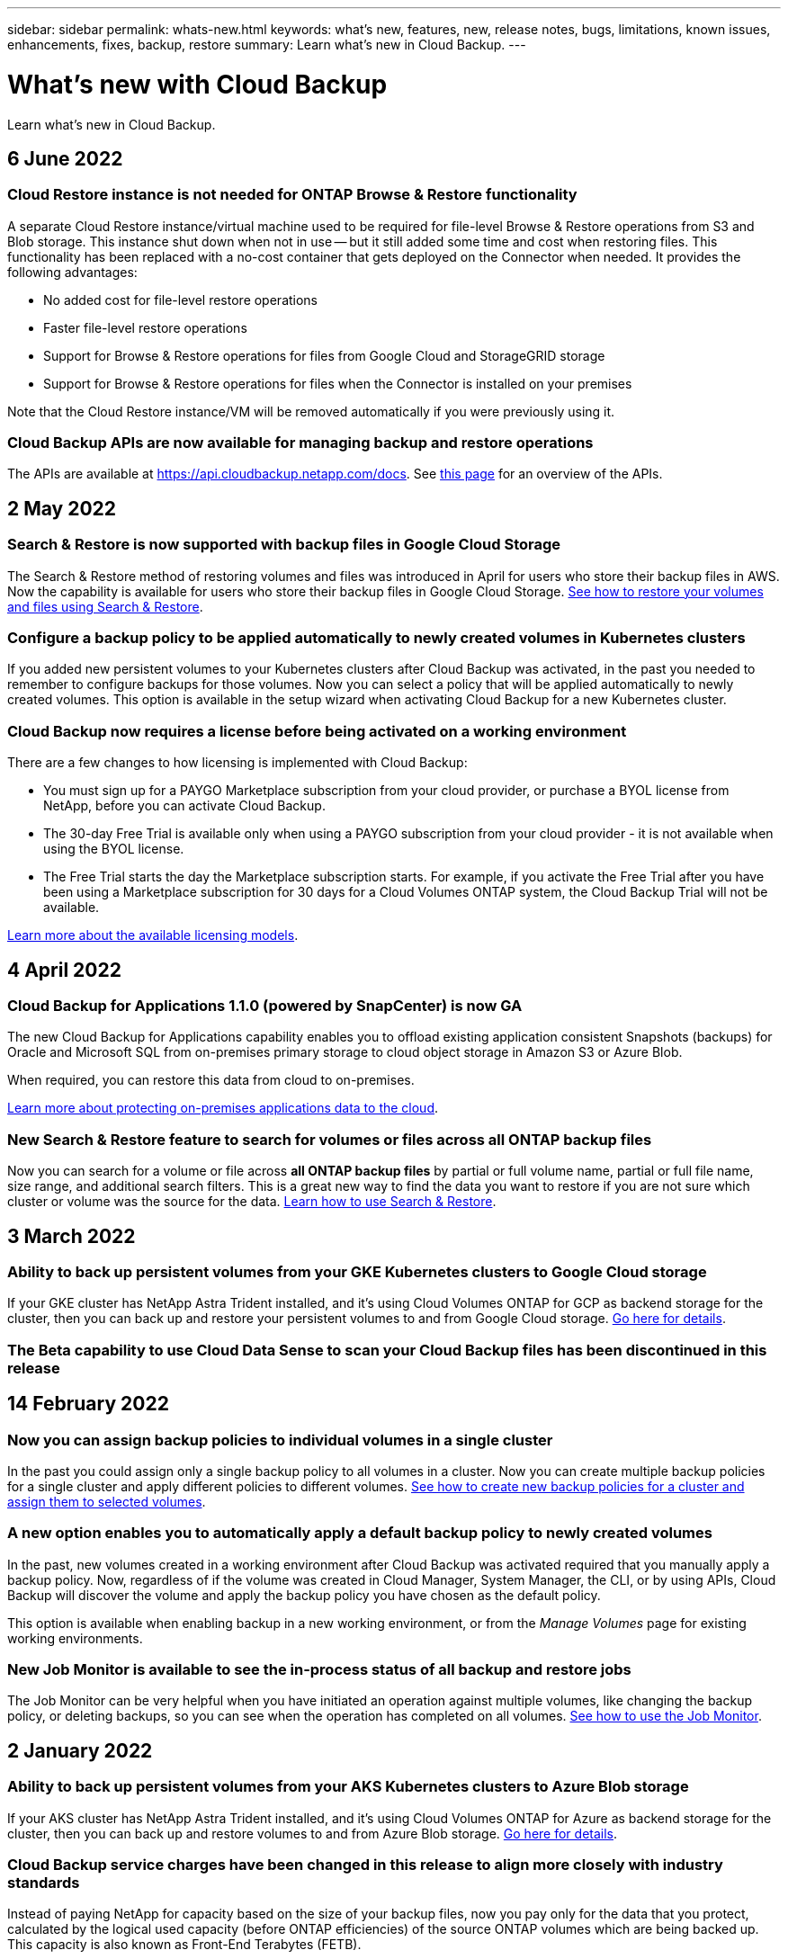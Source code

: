 ---
sidebar: sidebar
permalink: whats-new.html
keywords: what's new, features, new, release notes, bugs, limitations, known issues, enhancements, fixes, backup, restore
summary: Learn what's new in Cloud Backup.
---

= What's new with Cloud Backup
:hardbreaks:
:nofooter:
:icons: font
:linkattrs:
:imagesdir: ./media/

[.lead]
Learn what's new in Cloud Backup.

// tag::whats-new[]
== 6 June 2022

=== Cloud Restore instance is not needed for ONTAP Browse & Restore functionality

A separate Cloud Restore instance/virtual machine used to be required for file-level Browse & Restore operations from S3 and Blob storage. This instance shut down when not in use -- but it still added some time and cost when restoring files. This functionality has been replaced with a no-cost container that gets deployed on the Connector when needed. It provides the following advantages:

* No added cost for file-level restore operations
* Faster file-level restore operations
* Support for Browse & Restore operations for files from Google Cloud and StorageGRID storage
* Support for Browse & Restore operations for files when the Connector is installed on your premises

Note that the Cloud Restore instance/VM will be removed automatically if you were previously using it.

=== Cloud Backup APIs are now available for managing backup and restore operations

The APIs are available at https://api.cloudbackup.netapp.com/docs. See link:api-backup-restore.html[this page] for an overview of the APIs.

== 2 May 2022

=== Search & Restore is now supported with backup files in Google Cloud Storage

The Search & Restore method of restoring volumes and files was introduced in April for users who store their backup files in AWS. Now the capability is available for users who store their backup files in Google Cloud Storage. https://docs.netapp.com/us-en/cloud-manager-backup-restore/task-restore-backups-ontap.html#prerequisites-2[See how to restore your volumes and files using Search & Restore].

=== Configure a backup policy to be applied automatically to newly created volumes in Kubernetes clusters

If you added new persistent volumes to your Kubernetes clusters after Cloud Backup was activated, in the past you needed to remember to configure backups for those volumes. Now you can select a policy that will be applied automatically to newly created volumes. This option is available in the setup wizard when activating Cloud Backup for a new Kubernetes cluster.
//, or https://docs.netapp.com/us-en/cloud-manager-backup-restore/task-manage-backups-kubernetes.html#setting-a-backup-policy-to-be-assigned-to-new-volumes[from the _Backup Settings_ page] for clusters that have already activated Cloud Backup.

=== Cloud Backup now requires a license before being activated on a working environment

There are a few changes to how licensing is implemented with Cloud Backup:

* You must sign up for a PAYGO Marketplace subscription from your cloud provider, or purchase a BYOL license from NetApp, before you can activate Cloud Backup.
* The 30-day Free Trial is available only when using a PAYGO subscription from your cloud provider - it is not available when using the BYOL license.
* The Free Trial starts the day the Marketplace subscription starts. For example, if you activate the Free Trial after you have been using a Marketplace subscription for 30 days for a Cloud Volumes ONTAP system, the Cloud Backup Trial will not be available.

https://docs.netapp.com/us-en/cloud-manager-backup-restore/task-licensing-cloud-backup.html[Learn more about the available licensing models].
//
//=== Support has been added to back up on-premises ONTAP cluster data in sites without internet access
//
//If your on-prem ONTAP cluster resides in a site with no internet access, also known as a dark site or offline site, now you can use Cloud Backup to back up volume data to a NetApp StorageGRID systems that resides in the same site. This functionality requires that the Cloud Manager Connector (version 3.9.17 or greater) is also deployed in the offline site.
//
//https://docs.netapp.com/us-en/cloud-manager-backup-restore/task-backup-onprem-private-cloud.html[See how to back up data in an offline site].

== 4 April 2022

=== Cloud Backup for Applications 1.1.0 (powered by SnapCenter) is now GA

The new Cloud Backup for Applications capability enables you to offload existing application consistent Snapshots (backups) for Oracle and Microsoft SQL from on-premises primary storage to cloud object storage in Amazon S3 or Azure Blob.

When required, you can restore this data from cloud to on-premises.

https://docs.netapp.com/us-en/cloud-manager-backup-restore/concept-protect-app-data-to-cloud.html[Learn more about protecting on-premises applications data to the cloud].

=== New Search & Restore feature to search for volumes or files across all ONTAP backup files

Now you can search for a volume or file across *all ONTAP backup files* by partial or full volume name, partial or full file name, size range, and additional search filters. This is a great new way to find the data you want to restore if you are not sure which cluster or volume was the source for the data. https://docs.netapp.com/us-en/cloud-manager-backup-restore/task-restore-backups-ontap.html#restoring-ontap-data-using-search-restore[Learn how to use Search & Restore].
// end::whats-new[]

== 3 March 2022

=== Ability to back up persistent volumes from your GKE Kubernetes clusters to Google Cloud storage

If your GKE cluster has NetApp Astra Trident installed, and it's using Cloud Volumes ONTAP for GCP as backend storage for the cluster, then you can back up and restore your persistent volumes to and from Google Cloud storage. link:task-backup-kubernetes-to-gcp.html[Go here for details].

=== The Beta capability to use Cloud Data Sense to scan your Cloud Backup files has been discontinued in this release

== 14 February 2022

=== Now you can assign backup policies to individual volumes in a single cluster

In the past you could assign only a single backup policy to all volumes in a cluster. Now you can create multiple backup policies for a single cluster and apply different policies to different volumes. link:task-manage-backups-ontap#changing-the-policy-assigned-to-existing-volumes[See how to create new backup policies for a cluster and assign them to selected volumes].

=== A new option enables you to automatically apply a default backup policy to newly created volumes

In the past, new volumes created in a working environment after Cloud Backup was activated required that you manually apply a backup policy. Now, regardless of if the volume was created in Cloud Manager, System Manager, the CLI, or by using APIs, Cloud Backup will discover the volume and apply the backup policy you have chosen as the default policy.

This option is available when enabling backup in a new working environment, or from the _Manage Volumes_ page for existing working environments.

=== New Job Monitor is available to see the in-process status of all backup and restore jobs

The Job Monitor can be very helpful when you have initiated an operation against multiple volumes, like changing the backup policy, or deleting backups, so you can see when the operation has completed on all volumes. link:task-monitor-backup-jobs.html[See how to use the Job Monitor].

== 2 January 2022

=== Ability to back up persistent volumes from your AKS Kubernetes clusters to Azure Blob storage

If your AKS cluster has NetApp Astra Trident installed, and it's using Cloud Volumes ONTAP for Azure as backend storage for the cluster, then you can back up and restore volumes to and from Azure Blob storage. link:task-backup-kubernetes-to-azure.html[Go here for details].

=== Cloud Backup service charges have been changed in this release to align more closely with industry standards

Instead of paying NetApp for capacity based on the size of your backup files, now you pay only for the data that you protect, calculated by the logical used capacity (before ONTAP efficiencies) of the source ONTAP volumes which are being backed up. This capacity is also known as Front-End Terabytes (FETB).

== 28 November 2021

=== Ability to back up persistent volumes from your EKS Kubernetes clusters to Amazon S3

If your EKS cluster has NetApp Astra Trident installed, and it's using Cloud Volumes ONTAP for AWS as backend storage for the cluster, then you can back up and restore volumes to and from Amazon S3. link:task-backup-kubernetes-to-s3.html[Go here for details].

=== Enhanced functionality to back up DP volumes

Cloud Backup now supports creating backups of DP volumes that exist on the target ONTAP system in an SVM-DR relationship. There are a few restrictions, so see link:concept-ontap-backup-to-cloud.html#limitations[the limitations] for details.

== 5 November 2021

=== Ability to select a private endpoint when restoring a volume to an on-premises ONTAP system

When restoring a volume to an on-premises ONTAP system from a backup file that resides on Amazon S3 or Azure Blob, now you can select a private endpoint that connects to your on-prem system privately and securely.

=== Now you can tier older backup files to archival storage after a number of days to save costs

If your cluster is running ONTAP 9.10.1 or greater, and you're using AWS or Azure cloud storage, you can enable tiering of backups to archival storage. See more information about link:reference-aws-backup-tiers.html[AWS S3 archival storage classes] and link:reference-azure-backup-tiers.html[Azure Blob archival access tiers].

=== Cloud Backup BYOL licenses have moved to the Data Services Licenses tab in the Digital Wallet

BYOL licensing for Cloud Backup has moved from the Cloud Backup Licenses tab to the Data Services Licenses tab in the Cloud Manager Digital Wallet.

== 4 October 2021

=== Backup file size is now available in the Backup page when performing a volume or file restore

This is useful if you want to delete large backup files that are unnecessary, or so you can compare backup file sizes to identify any abnormal backup files that could be the result of a malicious software attack.

=== TCO calculator is available to compare Cloud Backup costs

The Total Cost of Ownership calculator helps you understand the total cost of ownership for Cloud Backup, and to compare these costs to traditional backup solutions and estimate potential savings. Check it out
https://cloud.netapp.com/cloud-backup-service-tco-calculator[here^].

=== Ability to unregister Cloud Backup for a working environment

Now you can easily link:task_manage_backups.html#unregistering-cloud-backup-for-a-working-environment[unregister Cloud Backup for a working environment] if you no longer want to use backup functionality (or be charged) for that working environment.

== 2 September 2021

=== Ability to create an on-demand backup of a volume

Now you can create an on-demand backup at any time to capture the current state of a volume. This is useful if important changes have been made to a volume and you don’t want to wait for the next scheduled backup to protect that data.

link:task-manage-backups-ontap.html#creating-a-manual-volume-backup-at-any-time[See how to create an on-demand backup].

=== Ability to define a Private Interface connection for secure backups to Amazon S3

When configuring backups to Amazon S3 from an on-premises ONTAP system, now you can define a connection to a Private Interface Endpoint in the activation wizard. This allows you to use a network interface that connects your on-prem system privately and securely to a service powered by AWS PrivateLink. link:task-backup-onprem-to-aws.html#preparing-amazon-s3-for-backups[See details about this option].

=== Now you can choose your own customer-managed keys for data encryption when backing up data to Amazon S3

For additional security and control, you can choose your own customer-managed keys for data encryption in the activation wizard instead of using the default Amazon S3 encryption keys. This is available when configuring backups from an on-premises ONTAP system or from a Cloud Volumes ONTAP system in AWS.

=== Now you can restore files from directories that have more than 30,000 files

== 1 August 2021

=== Ability to define a Private Endpoint connection for secure backups to Azure Blob

When configuring backups to Azure Blob from an on-premises ONTAP system, you can define a connection to an Azure Private Endpoint in the activation wizard. This allows you to use a network interface that connects you privately and securely to a service powered by Azure Private Link.

=== An Hourly backup policy is now supported

This new policy is in addition to the existing Daily, Weekly, and Monthly policies. The Hourly backup policy provides a minimal Recovery Point Objective (RPO).

== 7 July 2021

=== Now you can create backups using different accounts and in different regions

Cloud Backup now allows you to create backups using a different account/subscription than the one you are using for your Cloud Volumes ONTAP system. You can also create backup files in a different region than the one in which your Cloud Volumes ONTAP system is deployed.

This capability is available when using when using AWS or Azure, and only when enabling backup on an existing working environment - it is not available when creating a new Cloud Volumes ONTAP working environment.

=== Now you can choose your own customer-managed keys for data encryption when backing up data to Azure Blob

For additional security and control, you can choose your own customer-managed keys for data encryption in the activation wizard instead of using the default Microsoft-managed encryption keys. This is available when configuring backups from an on-premises ONTAP system or from a Cloud Volumes ONTAP system in Azure.

=== Now you can restore up to 100 files at a time when using single-file restore

== 7 June 2021

=== Limitations lifted for DP volumes when using ONTAP 9.8 or greater

Two known limitations for backing up data protection (DP) volumes have been resolved:

* Before, cascaded backup worked only if the SnapMirror relationship type was Mirror-Vault or Vault. Now you can make backups if the relationship type is MirrorAllSnapshots.
* Cloud Backup now can use any label for the backup as long as it is configured in the SnapMirror policy. The restriction of requiring labels with the names daily, weekly, or monthly is gone.

== 5 May 2021

=== Back up on-prem cluster data to Google Cloud Storage or NetApp StorageGRID systems

Now you can create backups from your on-premises ONTAP systems to Google Cloud Storage or to your NetApp StorageGRID systems. See link:task-backup-onprem-to-gcp.html[Backing up to Google Cloud Storage^] and link:task-backup-onprem-private-cloud.html[Backing up to StorageGRID^] for details.

=== Now you can use System Manager to perform Cloud Backup operations

A new feature in ONTAP 9.9.1 enables you to use System Manager to send backups of your on-premises ONTAP volumes to object storage you've set up through Cloud Backup. link:https://docs.netapp.com/us-en/ontap/task_cloud_backup_data_using_cbs.html[See how to use System Manager to back up your volumes to the cloud using Cloud Backup.^]

=== Backup policies have been improved with a few enhancements

* Now you create a custom policy that includes a combination of daily, weekly, and monthly backups.
* When you change a backup policy, the change applies to all new backups *and* to all volumes using the original backup policy. In the past the change only applied to new volume backups.

=== Miscellaneous backup and restore improvements

* When configuring the cloud destination for your backup files, now you can select a different region than the region in which the Cloud Volumes ONTAP system resides.
* The number of backup files you can create for a single volume has been increased from 1,019 to 4,000.
* In addition to the earlier ability to delete all backup files for a single volume, now you can delete just a single backup file for a volume, or you can delete all backup files for an entire working environment, if needed.
